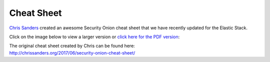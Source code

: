 Cheat Sheet
===========

`Chris Sanders <http://chrissanders.org/>`__ created an awesome Security
Onion cheat sheet that we have recently updated for the Elastic Stack.

Click on the image below to view a larger version or `click here for the
PDF
version <https://github.com/Security-Onion-Solutions/security-onion/files/2833909/SO_CheatSheet_02_05_2019.pdf>`__:

| The original cheat sheet created by Chris can be found here:
| http://chrissanders.org/2017/06/security-onion-cheat-sheet/

